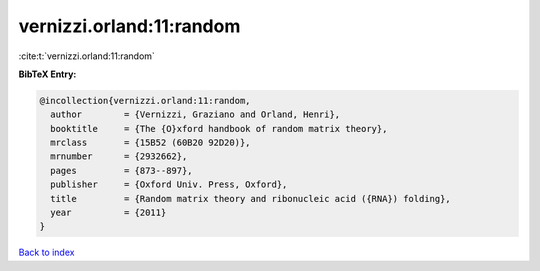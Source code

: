 vernizzi.orland:11:random
=========================

:cite:t:`vernizzi.orland:11:random`

**BibTeX Entry:**

.. code-block:: bibtex

   @incollection{vernizzi.orland:11:random,
     author        = {Vernizzi, Graziano and Orland, Henri},
     booktitle     = {The {O}xford handbook of random matrix theory},
     mrclass       = {15B52 (60B20 92D20)},
     mrnumber      = {2932662},
     pages         = {873--897},
     publisher     = {Oxford Univ. Press, Oxford},
     title         = {Random matrix theory and ribonucleic acid ({RNA}) folding},
     year          = {2011}
   }

`Back to index <../By-Cite-Keys.html>`_
